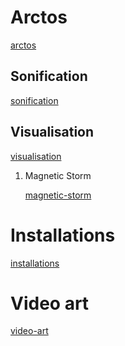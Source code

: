  #+TITLE:
 #+Author: Vasilis Agiomyrgianakis
 #+LAYOUT: page
 #+Options: num:nil, toc:nil H:2, html-postamble:nil


* Arctos

[[http://localhost:4000/arctos][arctos]]

** Sonification

[[http://localhost:4000/sonification][sonification]]

** Visualisation

[[http://localhost:4000/visualisation][visualisation]]

*** Magnetic Storm

[[http://localhost:4000/magnetic-storm/][magnetic-storm]]


* Installations

[[http://localhost:4000/installations][installations]]

* Video art

[[http://localhost:4000/video-art][video-art]]
